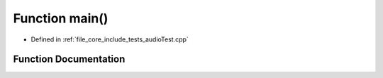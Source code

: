 .. _exhale_function_audio_test_8cpp_1ae66f6b31b5ad750f1fe042a706a4e3d4:

Function main()
===============

- Defined in :ref:`file_core_include_tests_audioTest.cpp`


Function Documentation
----------------------


.. doxygenfunction:: main()
   :project: Project_DJ_Engine
